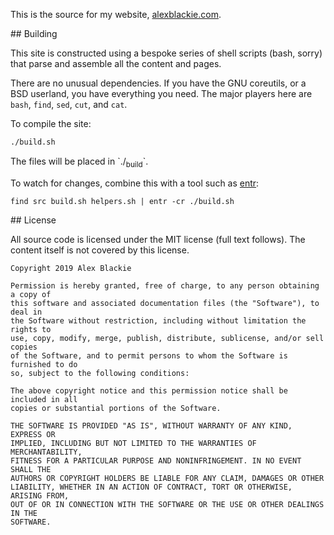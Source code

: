 # 私

This is the source for my website, [[https://www.alexblackie.com][alexblackie.com]].

## Building

This site is constructed using a bespoke series of shell scripts (bash, sorry)
that parse and assemble all the content and pages.

There are no unusual dependencies. If you have the GNU coreutils, or a BSD
userland, you have everything you need. The major players here are =bash=,
=find=, =sed=, =cut=, and =cat=.

To compile the site:

#+BEGIN_SRC bash
./build.sh
#+END_SRC

The files will be placed in `./_build`.

To watch for changes, combine this with a tool such as [[http://eradman.com/entrproject/][entr]]:

#+BEGIN_SRC <bash>
find src build.sh helpers.sh | entr -cr ./build.sh
#+END_SRC

## License

All source code is licensed under the MIT license (full text follows). The
content itself is not covered by this license.

#+BEGIN_SRC
Copyright 2019 Alex Blackie

Permission is hereby granted, free of charge, to any person obtaining a copy of
this software and associated documentation files (the "Software"), to deal in
the Software without restriction, including without limitation the rights to
use, copy, modify, merge, publish, distribute, sublicense, and/or sell copies
of the Software, and to permit persons to whom the Software is furnished to do
so, subject to the following conditions:

The above copyright notice and this permission notice shall be included in all
copies or substantial portions of the Software.

THE SOFTWARE IS PROVIDED "AS IS", WITHOUT WARRANTY OF ANY KIND, EXPRESS OR
IMPLIED, INCLUDING BUT NOT LIMITED TO THE WARRANTIES OF MERCHANTABILITY,
FITNESS FOR A PARTICULAR PURPOSE AND NONINFRINGEMENT. IN NO EVENT SHALL THE
AUTHORS OR COPYRIGHT HOLDERS BE LIABLE FOR ANY CLAIM, DAMAGES OR OTHER
LIABILITY, WHETHER IN AN ACTION OF CONTRACT, TORT OR OTHERWISE, ARISING FROM,
OUT OF OR IN CONNECTION WITH THE SOFTWARE OR THE USE OR OTHER DEALINGS IN THE
SOFTWARE.
#+END_SRC
